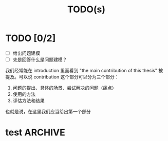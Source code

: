 #+title:TODO(s)
#+startup: overview

* TODO [0/2]

  - [ ] 给出问题建模
  - [ ] 先是回答什么是问题建模？

我们经常能在 introduction 里面看到 "the main contribution of this thesis" 被提及。可以说 contribution 这个部分可以分为三个部分：

  1. 问题的提出、具体的场景、尝试解决的问题（痛点）
  2. 使用的方法
  3. 评估方法和结果

也就是说，在这里我们应当给出第一个部分

* test                                                              :ARCHIVE:

** 第一步，给出问题建模

其实我已经给出来了，我觉得可以将文件上的直接进行一个复制粘贴。

** 第二步，给出我的方法的解决了的痛点

其实这点也应该是写出来了的，只不过是原创性不是很高罢了。

** 闲话，我觉得主要还是 PPT 战神

真的是……

** 第三步，给出模拟器？
